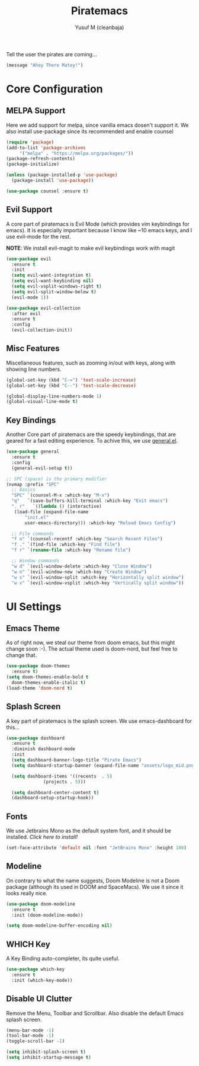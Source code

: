 #+TITLE: Piratemacs
#+AUTHOR: Yusuf M (cleanbaja)
#+DESCRIPTION: Piratemacs is a emacs configuration for maximum productivity (it also helps hide your treasure!)

Tell the user the pirates are coming...
#+begin_src emacs-lisp
(message "Ahoy There Matey!")
#+end_src


* Core Configuration

** MELPA Support
  Here we add support for melpa, since vanilla emacs dosen't support it.
  We also install use-package since its recommended and enable counsel
  
  #+begin_src emacs-lisp
    (require 'package)
    (add-to-list 'package-archives
		 '("melpa" . "https://melpa.org/packages/"))
    (package-refresh-contents)
    (package-initialize)

    (unless (package-installed-p 'use-package)
      (package-install 'use-package))

    (use-package counsel :ensure t)
  #+end_src

** Evil Support
  A core part of piratemacs is Evil Mode (which provides vim keybindings for emacs). It is especially
  important because I know like ~10 emacs keys, and I use evil-mode for the rest.

  *NOTE*: We install evil-magit to make evil keybindings work with magit
  
  #+begin_src emacs-lisp  
    (use-package evil
      :ensure t
      :init
      (setq evil-want-integration t)
      (setq evil-want-keybinding nil)
      (setq evil-vsplit-windows-right t)
      (setq evil-split-window-below t)
      (evil-mode 1))

    (use-package evil-collection
      :after evil
      :ensure t
      :config
      (evil-collection-init))
  #+end_src

** Misc Features
  Miscellaneous features, such as zooming in/out with keys, along with
  showing line numbers.

  #+begin_src emacs-lisp
    (global-set-key (kbd "C-=") 'text-scale-increase)
    (global-set-key (kbd "C--") 'text-scale-decrease)

    (global-display-line-numbers-mode 1)
    (global-visual-line-mode t)
  #+end_src

** Key Bindings
  Another Core part of piratemacs are the speedy keybindings, that are
  geared for a fast editing experience. To achive this, we use [[https://github.com/noctuid/general.el][general.el]].

  #+begin_src emacs-lisp
    (use-package general
      :ensure t
      :config
      (general-evil-setup t))

    ;; SPC (space) is the primary modifier
    (nvmap :prefix "SPC"
      ;; Basics
      "SPC" `(counsel-M-x :which-key "M-x")
      "q"   `(save-buffers-kill-terminal :which-key "Exit emacs")
      ". r"   `((lambda () (interactive)
       (load-file (expand-file-name
	       "init.el" 
	       user-emacs-directory))) :which-key "Reload Emacs Config")

      ;; File commands
      "f o" `(counsel-recentf :which-key "Search Recent Files")
      "f ." `(find-file :which-key "Find file")
      "f r" `(rename-file :which-key "Rename file")

      ;; Window commands
      "w d" `(evil-window-delete :which-key "Close Window")
      "w n" `(evil-window-new :which-key "Create Window")
      "w s" `(evil-window-split :which-key "Horizontally split window")
      "w v" `(evil-window-vsplit :which-key "Vertically split window")) 
  #+end_src
  
* UI Settings
** Emacs Theme
  As of right now, we steal our theme from doom emacs, but this might
  change soon :-). The actual theme used is doom-nord, but feel free to change that.

  #+begin_src emacs-lisp
    (use-package doom-themes
      :ensure t)
    (setq doom-themes-enable-bold t
	  doom-themes-enable-italic t)
    (load-theme 'doom-nord t)
  #+end_src

** Splash Screen
  A key part of piratemacs is the splash screen. We use emacs-dashboard for this...
  
  #+begin_src emacs-lisp 
    (use-package dashboard
      :ensure t
      :diminish dashboard-mode
      :init
      (setq dashboard-banner-logo-title "Pirate Emacs")
      (setq dashboard-startup-banner (expand-file-name "assets/logo_mid.png" user-emacs-directory))

      (setq dashboard-items '((recents  . 5)
			      (projects . 5)))

      (setq dashboard-center-content t)
      (dashboard-setup-startup-hook))
  #+end_src

** Fonts
  We use Jetbrains Mono as the default system font, and it should
  be installed. [[jetbrains.com/lp/mono][Click here to install!]]

  #+begin_src emacs-lisp
    (set-face-attribute 'default nil :font "JetBrains Mono" :height 100) 
  #+end_src

** Modeline
  On contrary to what the name suggests, Doom Modeline is not a Doom
  package (although its used in DOOM and SpaceMacs). We use it since it looks really nice.

  #+begin_src emacs-lisp
    (use-package doom-modeline
      :ensure t
      :init (doom-modeline-mode))
    
    (setq doom-modeline-buffer-encoding nil)
  #+end_src

** WHICH Key
  A Key Binding auto-completer, its quite useful.

  #+begin_src emacs-lisp
    (use-package which-key
      :ensure t
      :init (which-key-mode))
  #+end_src

** Disable UI Clutter
  Remove the Menu, Toolbar and Scrollbar. Also disable the default Emacs splash screen.

  #+begin_src emacs-lisp
    (menu-bar-mode -1)
    (tool-bar-mode -1)
    (toggle-scroll-bar -1)

    (setq inhibit-splash-screen t)
    (setq inhibit-startup-message t)
  #+end_src
  
